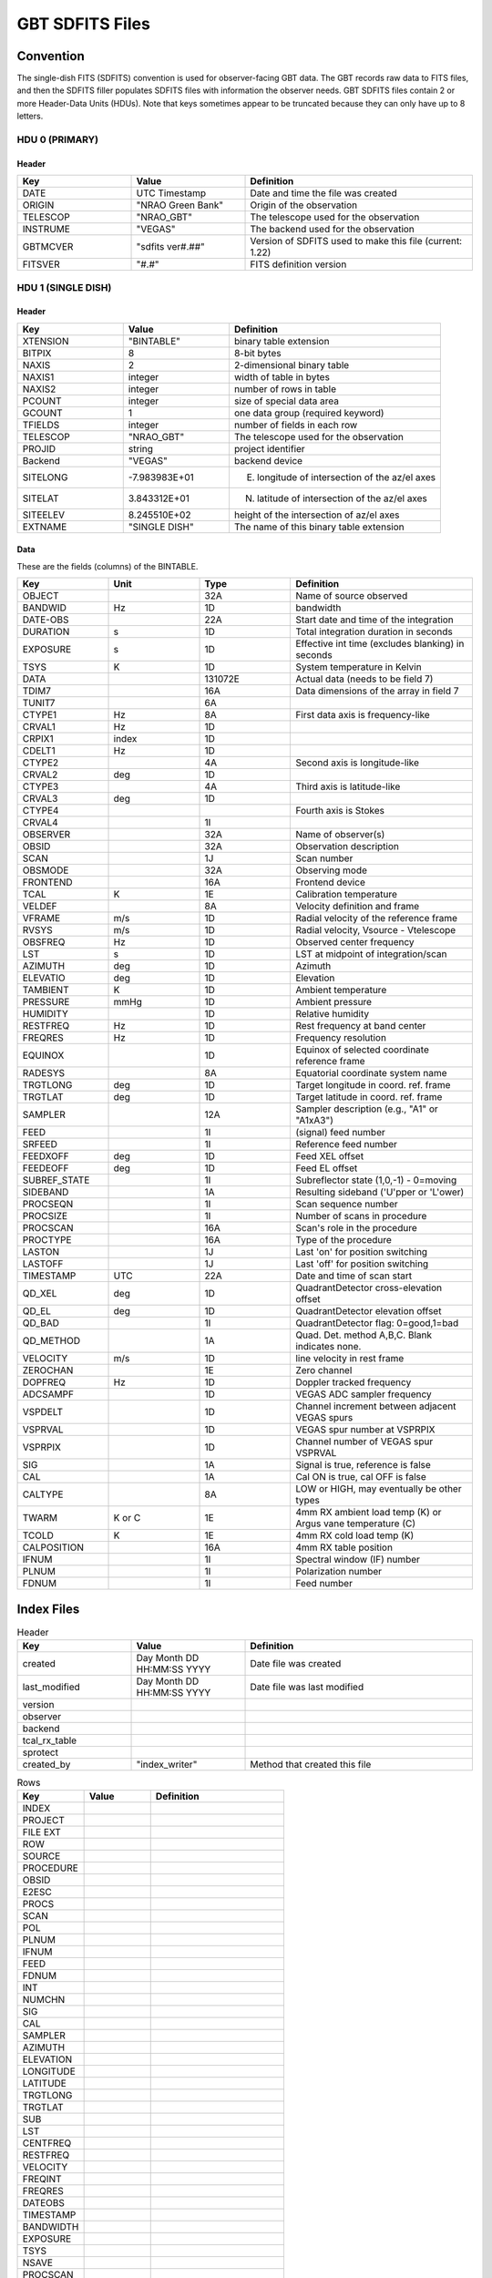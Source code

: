 .. _sdfits-reference:

****************
GBT SDFITS Files
****************

Convention
==========
The single-dish FITS (SDFITS) convention is used for observer-facing GBT data. The GBT records raw data to FITS files, and then the SDFITS filler populates SDFITS files with information the observer needs. GBT SDFITS files contain 2 or more Header-Data Units (HDUs). Note that keys sometimes appear to be truncated because they can only have up to 8 letters.

HDU 0 (PRIMARY)
---------------

.. _primary-sdfits-header:

Header
^^^^^^

.. list-table::
   :widths: 25 25 50
   :header-rows: 1

   * - Key
     - Value
     - Definition
   * - DATE
     - UTC Timestamp
     - Date and time the file was created
   * - ORIGIN
     - "NRAO Green Bank"
     - Origin of the observation
   * - TELESCOP
     - "NRAO_GBT"
     - The telescope used for the observation
   * - INSTRUME
     - "VEGAS"
     - The backend used for the observation
   * - GBTMCVER
     - "sdfits ver#.##"
     - Version of SDFITS used to make this file (current: 1.22)
   * - FITSVER
     - "#.#"
     - FITS definition version

HDU 1 (SINGLE DISH)
-------------------

.. _singledish-sdfits-header:

Header
^^^^^^

.. list-table::
   :widths: 25 25 50
   :header-rows: 1

   * - Key
     - Value
     - Definition
   * - XTENSION
     - "BINTABLE"
     - binary table extension
   * - BITPIX
     - 8
     - 8-bit bytes
   * - NAXIS
     - 2
     - 2-dimensional binary table
   * - NAXIS1
     - integer
     - width of table in bytes
   * - NAXIS2
     - integer
     - number of rows in table
   * - PCOUNT
     - integer
     - size of special data area
   * - GCOUNT
     - 1
     - one data group (required keyword)
   * - TFIELDS
     - integer
     - number of fields in each row
   * - TELESCOP
     - "NRAO_GBT"
     - The telescope used for the observation
   * - PROJID
     - string
     - project identifier
   * - Backend
     - "VEGAS"
     - backend device
   * - SITELONG
     - -7.983983E+01
     - E. longitude of intersection of the az/el axes
   * - SITELAT
     - 3.843312E+01
     - N. latitude of intersection of the az/el axes
   * - SITEELEV
     - 8.245510E+02
     - height of the intersection of az/el axes
   * - EXTNAME
     - "SINGLE DISH"
     - The name of this binary table extension

Data
^^^^

These are the fields (columns) of the BINTABLE.

.. list-table::
   :widths: 20 20 20 40
   :header-rows: 1

   * - Key
     - Unit
     - Type
     - Definition
   * - OBJECT
     -
     - 32A
     - Name of source observed
   * - BANDWID
     - Hz
     - 1D
     - bandwidth
   * - DATE-OBS
     -
     - 22A
     - Start date and time of the integration
   * - DURATION
     - s
     - 1D
     - Total integration duration in seconds
   * - EXPOSURE
     - s
     - 1D
     - Effective int time (excludes blanking) in seconds
   * - TSYS
     - K
     - 1D
     - System temperature in Kelvin
   * - DATA
     -
     - 131072E
     - Actual data (needs to be field 7)
   * - TDIM7
     -
     - 16A
     - Data dimensions of the array in field 7
   * - TUNIT7
     -
     - 6A
     -
   * - CTYPE1
     - Hz
     - 8A
     - First data axis is frequency-like
   * - CRVAL1
     - Hz
     - 1D
     -
   * - CRPIX1
     - index
     - 1D
     -
   * - CDELT1
     - Hz
     - 1D
     -
   * - CTYPE2
     -
     - 4A
     - Second axis is longitude-like
   * - CRVAL2
     - deg
     - 1D
     -
   * - CTYPE3
     -
     - 4A
     - Third axis is latitude-like
   * - CRVAL3
     - deg
     - 1D
     -
   * - CTYPE4
     -
     -
     - Fourth axis is Stokes
   * - CRVAL4
     -
     - 1I
     -
   * - OBSERVER
     -
     - 32A
     - Name of observer(s)
   * - OBSID
     -
     - 32A
     - Observation description
   * - SCAN
     -
     - 1J
     - Scan number
   * - OBSMODE
     -
     - 32A
     - Observing mode
   * - FRONTEND
     -
     - 16A
     - Frontend device
   * - TCAL
     - K
     - 1E
     - Calibration temperature
   * - VELDEF
     -
     - 8A
     - Velocity definition and frame
   * - VFRAME
     - m/s
     - 1D
     - Radial velocity of the reference frame
   * - RVSYS
     - m/s
     - 1D
     - Radial velocity, Vsource - Vtelescope
   * - OBSFREQ
     - Hz
     - 1D
     - Observed center frequency
   * - LST
     - s
     - 1D
     - LST at midpoint of integration/scan
   * - AZIMUTH
     - deg
     - 1D
     - Azimuth
   * - ELEVATIO
     - deg
     - 1D
     - Elevation
   * - TAMBIENT
     - K
     - 1D
     - Ambient temperature
   * - PRESSURE
     - mmHg
     - 1D
     - Ambient pressure
   * - HUMIDITY
     -
     - 1D
     - Relative humidity
   * - RESTFREQ
     - Hz
     - 1D
     - Rest frequency at band center
   * - FREQRES
     - Hz
     - 1D
     - Frequency resolution
   * - EQUINOX
     -
     - 1D
     - Equinox of selected coordinate reference frame
   * - RADESYS
     -
     - 8A
     - Equatorial coordinate system name
   * - TRGTLONG
     - deg
     - 1D
     - Target longitude in coord. ref. frame
   * - TRGTLAT
     - deg
     - 1D
     - Target latitude in coord. ref. frame
   * - SAMPLER
     -
     - 12A
     - Sampler description (e.g., "A1" or "A1xA3")
   * - FEED
     -
     - 1I
     - (signal) feed number
   * - SRFEED
     -
     - 1I
     - Reference feed number
   * - FEEDXOFF
     - deg
     - 1D
     - Feed XEL offset
   * - FEEDEOFF
     - deg
     - 1D
     - Feed EL offset
   * - SUBREF_STATE
     -
     - 1I
     - Subreflector state (1,0,-1) - 0=moving
   * - SIDEBAND
     -
     - 1A
     - Resulting sideband ('U'pper or 'L'ower)
   * - PROCSEQN
     -
     - 1I
     - Scan sequence number
   * - PROCSIZE
     -
     - 1I
     - Number of scans in procedure
   * - PROCSCAN
     -
     - 16A
     - Scan's role in the procedure
   * - PROCTYPE
     -
     - 16A
     - Type of the procedure
   * - LASTON
     -
     - 1J
     - Last 'on' for position switching
   * - LASTOFF
     -
     - 1J
     - Last 'off' for position switching
   * - TIMESTAMP
     - UTC
     - 22A
     - Date and time of scan start
   * - QD_XEL
     - deg
     - 1D
     - QuadrantDetector cross-elevation offset
   * - QD_EL
     - deg
     - 1D
     - QuadrantDetector elevation offset
   * - QD_BAD
     -
     - 1I
     - QuadrantDetector flag: 0=good,1=bad
   * - QD_METHOD
     -
     - 1A
     - Quad. Det. method A,B,C. Blank indicates none.
   * - VELOCITY
     - m/s
     - 1D
     - line velocity in rest frame
   * - ZEROCHAN
     -
     - 1E
     - Zero channel
   * - DOPFREQ
     - Hz
     - 1D
     - Doppler tracked frequency
   * - ADCSAMPF
     -
     - 1D
     - VEGAS ADC sampler frequency
   * - VSPDELT
     -
     - 1D
     - Channel increment between adjacent VEGAS spurs
   * - VSPRVAL
     -
     - 1D
     - VEGAS spur number at VSPRPIX
   * - VSPRPIX
     -
     - 1D
     - Channel number of VEGAS spur VSPRVAL
   * - SIG
     -
     - 1A
     - Signal is true, reference is false
   * - CAL
     -
     - 1A
     - Cal ON is true, cal OFF is false
   * - CALTYPE
     -
     - 8A
     - LOW or HIGH, may eventually be other types
   * - TWARM
     - K or C
     - 1E
     - 4mm RX ambient load temp (K) or Argus vane temperature (C)
   * - TCOLD
     - K
     - 1E
     - 4mm RX cold load temp (K)
   * - CALPOSITION
     -
     - 16A
     - 4mm RX table position
   * - IFNUM
     -
     - 1I
     - Spectral window (IF) number
   * - PLNUM
     -
     - 1I
     - Polarization number
   * - FDNUM
     -
     - 1I
     - Feed number

Index Files
===========

.. list-table:: Header
   :widths: 25 25 50
   :header-rows: 1

   * - Key
     - Value
     - Definition
   * - created
     - Day Month DD HH:MM:SS YYYY
     - Date file was created
   * - last_modified
     - Day Month DD HH:MM:SS YYYY
     - Date file was last modified
   * - version
     -
     -
   * - observer
     -
     -
   * - backend
     -
     -
   * - tcal_rx_table
     -
     -
   * - sprotect
     -
     -
   * - created_by
     - "index_writer"
     - Method that created this file

.. list-table:: Rows
   :widths: 25 25 50
   :header-rows: 1

   * - Key
     - Value
     - Definition
   * - INDEX
     -
     -
   * - PROJECT
     -
     -
   * - FILE EXT
     -
     -
   * - ROW
     -
     -
   * - SOURCE
     -
     -
   * - PROCEDURE
     -
     -
   * - OBSID
     -
     -
   * - E2ESC
     -
     -
   * - PROCS
     -
     -
   * - SCAN
     -
     -
   * - POL
     -
     -
   * - PLNUM
     -
     -
   * - IFNUM
     -
     -
   * - FEED
     -
     -
   * - FDNUM
     -
     -
   * - INT
     -
     -
   * - NUMCHN
     -
     -
   * - SIG
     -
     -
   * - CAL
     -
     -
   * - SAMPLER
     -
     -
   * - AZIMUTH
     -
     -
   * - ELEVATION
     -
     -
   * - LONGITUDE
     -
     -
   * - LATITUDE
     -
     -
   * - TRGTLONG
     -
     -
   * - TRGTLAT
     -
     -
   * - SUB
     -
     -
   * - LST
     -
     -
   * - CENTFREQ
     -
     -
   * - RESTFREQ
     -
     -
   * - VELOCITY
     -
     -
   * - FREQINT
     -
     -
   * - FREQRES
     -
     -
   * - DATEOBS
     -
     -
   * - TIMESTAMP
     -
     -
   * - BANDWIDTH
     -
     -
   * - EXPOSURE
     -
     -
   * - TSYS
     -
     -
   * - NSAVE
     -
     -
   * - PROCSCAN
     -
     -
   * - PROCTYPE
     -
     -
   * - WCALPOS
     -
     -


Flag Files
==========

Flag files indicate the data that should be ignored. For example, these flags can include the locations of VEGAS spurs. `GBTIDL` sometimes auto-masks data that is flagged in these files immediately upon start.

.. list-table:: Header
   :widths: 25 25 50
   :header-rows: 1

   * - Key
     - Value
     - Definition
   * - created
     - Day Month DD HH:MM:SS YYYY
     - Date file was created
   * - version
     - 1.0
     - Version of ?
   * - created_by
     - sdfits
     - Created by the SDFITS filler

.. list-table:: Flags
   :widths: 25 25 50
   :header-rows: 1

   * - Key
     - Value
     - Definition
   * - RECNUM
     - integer or "*"
     -
   * - SCAN
     - integer or "*"
     - Scan number
   * - INTNUM
     - integer or "*"
     - Integration number
   * - PLNUM
     - integer or "*"
     - Polarization number
   * - IFNUM
     - integer or "*"
     - Spectral window (IF) number
   * - FDNUM
     - integer or "*"
     - Feed number
   * - BCHAN
     - list of integers
     -
   * - ECHAN
     - list of integers
     -
   * - IDSTRING
     - "VEGAS_SPUR"
     - Type of flag


Other Resources
===============
The full SDFITS documentation for GBO can be found on `the GBT SDFITS Project Wiki <https://safe.nrao.edu/wiki/bin/view/GB/Data/Sdfits>`_. However, this page is out of date and requires a login to view.
